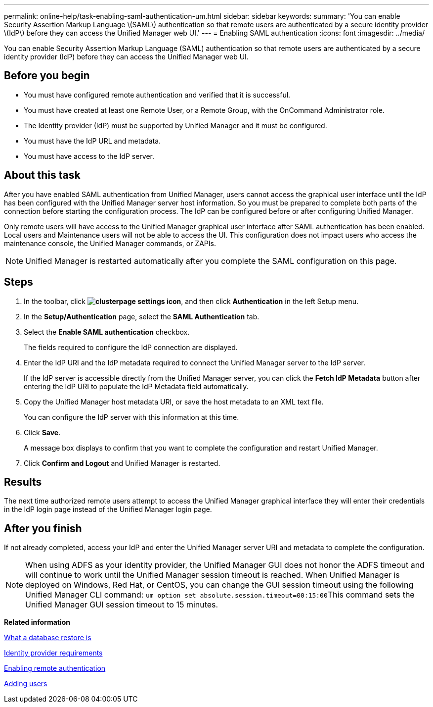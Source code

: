 ---
permalink: online-help/task-enabling-saml-authentication-um.html
sidebar: sidebar
keywords: 
summary: 'You can enable Security Assertion Markup Language \(SAML\) authentication so that remote users are authenticated by a secure identity provider \(IdP\) before they can access the Unified Manager web UI.'
---
= Enabling SAML authentication
:icons: font
:imagesdir: ../media/

[.lead]
You can enable Security Assertion Markup Language (SAML) authentication so that remote users are authenticated by a secure identity provider (IdP) before they can access the Unified Manager web UI.

== Before you begin

* You must have configured remote authentication and verified that it is successful.
* You must have created at least one Remote User, or a Remote Group, with the OnCommand Administrator role.
* The Identity provider (IdP) must be supported by Unified Manager and it must be configured.
* You must have the IdP URL and metadata.
* You must have access to the IdP server.

== About this task

After you have enabled SAML authentication from Unified Manager, users cannot access the graphical user interface until the IdP has been configured with the Unified Manager server host information. So you must be prepared to complete both parts of the connection before starting the configuration process. The IdP can be configured before or after configuring Unified Manager.

Only remote users will have access to the Unified Manager graphical user interface after SAML authentication has been enabled. Local users and Maintenance users will not be able to access the UI. This configuration does not impact users who access the maintenance console, the Unified Manager commands, or ZAPIs.

[NOTE]
====
Unified Manager is restarted automatically after you complete the SAML configuration on this page.
====

== Steps

. In the toolbar, click *image:../media/clusterpage-settings-icon.gif[]*, and then click *Authentication* in the left Setup menu.
. In the *Setup/Authentication* page, select the *SAML Authentication* tab.
. Select the *Enable SAML authentication* checkbox.
+
The fields required to configure the IdP connection are displayed.

. Enter the IdP URI and the IdP metadata required to connect the Unified Manager server to the IdP server.
+
If the IdP server is accessible directly from the Unified Manager server, you can click the *Fetch IdP Metadata* button after entering the IdP URI to populate the IdP Metadata field automatically.

. Copy the Unified Manager host metadata URI, or save the host metadata to an XML text file.
+
You can configure the IdP server with this information at this time.

. Click *Save*.
+
A message box displays to confirm that you want to complete the configuration and restart Unified Manager.

. Click *Confirm and Logout* and Unified Manager is restarted.

== Results

The next time authorized remote users attempt to access the Unified Manager graphical interface they will enter their credentials in the IdP login page instead of the Unified Manager login page.

== After you finish

If not already completed, access your IdP and enter the Unified Manager server URI and metadata to complete the configuration.

[NOTE]
====
When using ADFS as your identity provider, the Unified Manager GUI does not honor the ADFS timeout and will continue to work until the Unified Manager session timeout is reached. When Unified Manager is deployed on Windows, Red Hat, or CentOS, you can change the GUI session timeout using the following Unified Manager CLI command: ``um option set absolute.session.timeout=00:15:00``This command sets the Unified Manager GUI session timeout to 15 minutes.

====

*Related information*

xref:concept-what-a-database-restore-is.adoc[What a database restore is]

xref:reference-identity-provider-requirements-um.adoc[Identity provider requirements]

xref:task-enabling-remote-authentication.adoc[Enabling remote authentication]

xref:task-adding-users.adoc[Adding users]
